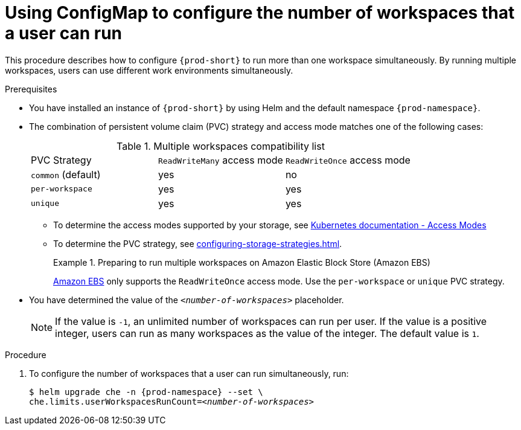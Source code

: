 [id="using-configmap-to-configure-the-number-of-workspaces-that-a-user-can-run_{context}"]
= Using ConfigMap to configure the number of workspaces that a user can run 

This procedure describes how to configure `{prod-short}` to run more than one workspace simultaneously. By running multiple workspaces, users can use different work environments simultaneously.  

.Prerequisites

* You have installed an instance of `{prod-short}` by using Helm and the default namespace `{prod-namespace}`.
* The combination of persistent volume claim (PVC) strategy and access mode matches one of the following cases:
+
.Multiple workspaces compatibility list
|===
| PVC Strategy | `ReadWriteMany` access mode | `ReadWriteOnce` access mode
| `common` (default) | yes | no
| `per-workspace` | yes | yes
| `unique` | yes | yes
|===
+
** To determine the access modes supported by your storage, see link:https://kubernetes.io/docs/concepts/storage/persistent-volumes/#access-modes[Kubernetes documentation - Access Modes] 
** To determine the PVC strategy, see xref:configuring-storage-strategies.adoc[]. 
+
.Preparing to run multiple workspaces on Amazon Elastic Block Store (Amazon EBS)
====
link:https://docs.aws.amazon.com/AWSEC2/latest/UserGuide/AmazonEBS.html[Amazon EBS] only supports the `ReadWriteOnce` access mode. Use the `per-workspace` or `unique` PVC strategy.
====

* You have determined the value of the `_<number-of-workspaces>_` placeholder.
+
[NOTE]
====
If the value is `-1`, an unlimited number of workspaces can run per user. If the value is a positive integer, users can run as many workspaces as the value of the integer. The default value is `1`.
====

.Procedure

. To configure the number of workspaces that a user can run simultaneously, run:
+
[subs="+quotes,+attributes"]
----
$ helm upgrade che -n {prod-namespace} --set \
che.limits.userWorkspacesRunCount=__<number-of-workspaces>__
----
